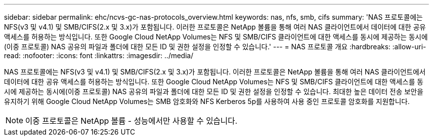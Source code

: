 ---
sidebar: sidebar 
permalink: ehc/ncvs-gc-nas-protocols_overview.html 
keywords: nas, nfs, smb, cifs 
summary: 'NAS 프로토콜에는 NFS(v3 및 v4.1) 및 SMB/CIFS(2.x 및 3.x)가 포함됩니다. 이러한 프로토콜은 NetApp 볼륨을 통해 여러 NAS 클라이언트에서 데이터에 대한 공유 액세스를 허용하는 방식입니다. 또한 Google Cloud NetApp Volumes는 NFS 및 SMB/CIFS 클라이언트에 대한 액세스를 동시에 제공하는 동시에(이중 프로토콜) NAS 공유의 파일과 폴더에 대한 모든 ID 및 권한 설정을 인정할 수 있습니다.' 
---
= NAS 프로토콜 개요
:hardbreaks:
:allow-uri-read: 
:nofooter: 
:icons: font
:linkattrs: 
:imagesdir: ../media/


[role="lead"]
NAS 프로토콜에는 NFS(v3 및 v4.1) 및 SMB/CIFS(2.x 및 3.x)가 포함됩니다. 이러한 프로토콜은 NetApp 볼륨을 통해 여러 NAS 클라이언트에서 데이터에 대한 공유 액세스를 허용하는 방식입니다. 또한 Google Cloud NetApp Volumes는 NFS 및 SMB/CIFS 클라이언트에 대한 액세스를 동시에 제공하는 동시에(이중 프로토콜) NAS 공유의 파일과 폴더에 대한 모든 ID 및 권한 설정을 인정할 수 있습니다. 최대한 높은 데이터 전송 보안을 유지하기 위해 Google Cloud NetApp Volumes는 SMB 암호화와 NFS Kerberos 5p를 사용하여 사용 중인 프로토콜 암호화를 지원합니다.


NOTE: 이중 프로토콜은 NetApp 볼륨 - 성능에서만 사용할 수 있습니다.
